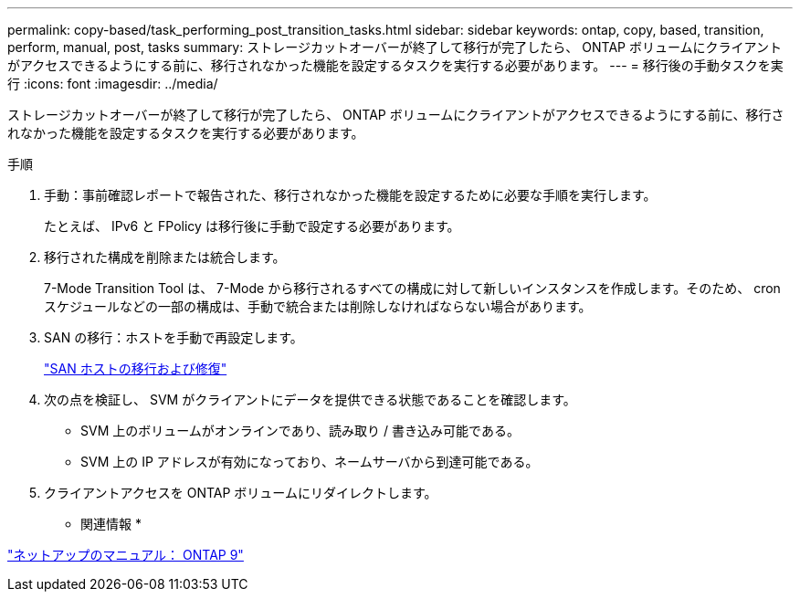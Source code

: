 ---
permalink: copy-based/task_performing_post_transition_tasks.html 
sidebar: sidebar 
keywords: ontap, copy, based, transition, perform, manual, post, tasks 
summary: ストレージカットオーバーが終了して移行が完了したら、 ONTAP ボリュームにクライアントがアクセスできるようにする前に、移行されなかった機能を設定するタスクを実行する必要があります。 
---
= 移行後の手動タスクを実行
:icons: font
:imagesdir: ../media/


[role="lead"]
ストレージカットオーバーが終了して移行が完了したら、 ONTAP ボリュームにクライアントがアクセスできるようにする前に、移行されなかった機能を設定するタスクを実行する必要があります。

.手順
. 手動：事前確認レポートで報告された、移行されなかった機能を設定するために必要な手順を実行します。
+
たとえば、 IPv6 と FPolicy は移行後に手動で設定する必要があります。

. 移行された構成を削除または統合します。
+
7-Mode Transition Tool は、 7-Mode から移行されるすべての構成に対して新しいインスタンスを作成します。そのため、 cron スケジュールなどの一部の構成は、手動で統合または削除しなければならない場合があります。

. SAN の移行：ホストを手動で再設定します。
+
http://docs.netapp.com/ontap-9/topic/com.netapp.doc.dot-7mtt-sanspl/home.html["SAN ホストの移行および修復"]

. 次の点を検証し、 SVM がクライアントにデータを提供できる状態であることを確認します。
+
** SVM 上のボリュームがオンラインであり、読み取り / 書き込み可能である。
** SVM 上の IP アドレスが有効になっており、ネームサーバから到達可能である。


. クライアントアクセスを ONTAP ボリュームにリダイレクトします。


* 関連情報 *

http://docs.netapp.com/ontap-9/index.jsp["ネットアップのマニュアル： ONTAP 9"]
